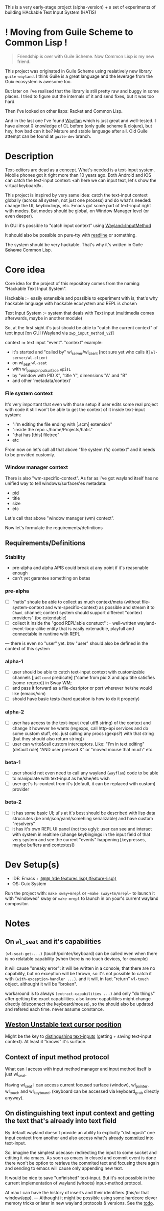 This is a very early-stage project (alpha-version) + a set of experiments of building HAckable Text Input System (HATIS)

* ! Moving from Guile Scheme to Common Lisp !
#+begin_quote
Friendship is over with Guile Scheme. Now Common Lisp is my new friend.
#+end_quote

This project was originated in Guile Scheme using realatively new library ~guile-wayland~. I think Guile is a great language and the leverage from the Guix ecosystem is awesome too.

But later on I've realised that the library is still pretty raw and buggy in some places. I tried to figure out the internals of it and send fixes, but it was too hard.

Then I've looked on other lisps: Racket and Common Lisp.

And in the last one I've found [[https://sr.ht/~shunter/wayflan/][Wayflan]] which is just great and well-tested. I have almost 0 knowledge of CL before (only guile scheme & clojure), but hey, how bad can it be? Mature and stable language after all. Old Guile attempt can be found at ~guile-dev~ branch.

* Description
Text-editors are dead as a concept. What's needed is a text-input system. Mobile phones got it right more than 10 years ago. Both Android and iOS can catch the text-input context: «ah here we can input text, let's show the virtual keyboard!».

This project is inspired by very same idea: catch the text-input context globally (across all system, not just one process) and do what's needed: change the UI, keybindings, etc. Emacs got some part of text-input right with modes. But modes should be global, on Window Manager level (or even deeper).

In GUI it's possible to "catch input context" using [[https://wayland.app/protocols/input-method-unstable-v2][Wayland::InputMethod]]

It should also be possible on pure-tty with [[https://directory.fsf.org/wiki/Readline][readline]] or something.

The system should be very hackable. That's why it's written in +Guile Scheme+ Common Lisp.
* Core idea
Core idea for the project of this repository comes from the naming: "Hackable Text Input System".

Hackable := easily extensible and possible to experiment with is; that's why hackable language with hackable ecosystem and REPL is chosen

Text Input System := system that deals with Text input (multimedia comes afterwards, maybe in another module)

So, at the first sight it's just should be able to "catch the current context" of text input [on GUI (Wayland via ~zwp_input_method_v2~)]

context := text input "event". "context" example:
- it's started and "called by" wl_server/wl_client [not sure yet who calls it] ~wl-server/wl-client~
- on wl_seat ~wl-seat~
- with wl_popup_input_surface ~wpis1~
- by "window with PID X", "title Y", dimensions "A" and "B"
- and other `metadata/context`

*** File system context
It's very important that even with those setup if user edits some real project with code it still won't be able to get the context of it inside text-input system:
- "I'm editing the file ending with [.scm] extension"
- "inside the repo ~/home/Projects/hatis"
- "that has [this] filetree"
- etc

From now on let's call all that above "file system (fs) context" and it needs to be provided customly.

*** Window manager context
There is also "wm-specific-context". As far as I've got wayland itself has no unified way to tell windows/surfaces'es metadata:
- pid
- title
- size
- etc

Let's call that above "window manager (wm) context".

Now let's formulate the requirements/definitions
** Requirements/Definitions
*** Stability
- pre-alpha and alpha APIS could break at any point if it's reasonable enough
- can't yet garantee something on betas
*** pre-alpha
- [ ] "hatis" shoule be able to collect as much context/meta (without file-system-context and wm-specific-context) as possible and stream it to ~ChanL~ channel; context system should support different "context providers" (be extendable)
- [ ] collect it inside the "good REPL'able constuct" := well-written wayland-event-loop-alike entity that is easily extenadble, playfull and connectable in runtime with REPL
---
there is even no "user" yet. btw "user" should also be defined in the context of this system
*** alpha-1
- [ ] user should be able to catch text-input context with customizable channels [just ~cond~ predicate] ("came from pid X and app title satisfies [some-regexp]) in Sway WM;
- [ ] and pass it forward as a file-desriptor or port wherever he/she would like (emacs/vim)
- [ ] should have basic tests (hard question is how to do it properly)
*** alpha-2
- [ ] user has access to the text-input (real utf8 string) of the context and change it however he wants (regexps, call http-api services and do some custom stuff, etc. just calling any procs (gexps?) with that string [but they should also return string])
- [ ] user can write&call custom interceptors. Like: "I'm in text editing" (default rule) "AND user pressed X" or "moved mouse that much" etc.
*** beta-1
- [ ] user should not even need to call any wayland (~wayflan~) code to be able to manipulate with text-input as he/she/etc wish
- [ ] user get's fs-context from it's (default, it can be replaced with custom) provider
*** beta-2
- [ ] it has some basic UI; ui's at it's best should be described with lisp data strucrutes (be xml/json/yaml/somehing serializable) and have custom "resolvers"
- [ ] it has it's own REPL UI panel (not too ugly): user can see and interact with system in realtime (change keybingings in the input field of that very system and see the current "events" happening [keypresses, maybe buffers and contextes])
* Dev Setup(s)
- IDE: Emacs + [[https://git.sr.ht/~abcdw/rde/tree/master/item/src/rde/features/lisp.scm#L55][(@@ (rde features lisp) (feature-lisp))]]
- OS: Guix System
Run the project with: ~make sway+mrepl~ or ~~make sway+tm/mrepl~~ to launch it with "windowed" sway or ~make mrepl~ to launch in on your's current wayland compositor.
* Notes
** On ~wl_seat~ and it's capabilities
~(wl-seat-get-...)~ (touch/pointer/keyboard) can be called even when there is no relatable capability (when there is no touch devices, for example)

it will cause "sneaky error": it will be written in a console, that there are no capability, but no exception will be thrown, so it's not possible to catch it with ~(with-exception-handler ...)~. and it will, in fact "return" ~wl-touch~ object. althought it will be "broken".

workaround is to always ~(extract-capabilities ...)~ and only "do things" after getting the exact capabilities. also know: capabilities might change directly (disconnect the keyboard/mouse), so the should also be updated and refered each time. never assume constance.
** [[https://wayland.app/protocols/text-cursor-position][Weston Unstable text cursor position]]
Might be the key to [[id:8fce6ad3-309c-4354-bffc-dab11f37c6cc][distingushing text-inputs]] (getting + saving text-input context). At least it "knows" it's surface.
** Context of input method protocol
What can I access with input method manager and input method itself is just wl_seat.

Having wl_seat I can access current focused surface (window), wl_pointer, wl_touch and wl_keyboard. (keyboard can be accessed via keyboard_grab directly anyway).
** On distinguishing text input context and getting the text that's already into text field
By default wayland doesn't provide an ability to explicitly "distingush" one input context from another and also access what's already [[https://wayland.app/protocols/input-method-unstable-v2#zwp_input_method_v2:request:commit_string][commited]] into text-input.

So, imagine the simplest usecase: redirecting the input to some socket and editing it via emacs. As soon as emacs in closed and commit event is done there won't be option to retrieve the commited text and focusing there again and sending to emacs will cause only appending new text.

It would be nice to save "unfinished" text-input. But it's not possible in the current implementation of wayland (wlroots) input-method protocol.

At max I can have the history of inserts and their identifiers (this/or that window/app).
---
Althought it might be possible using some hardcore clever memory tricks or later in new wayland protocols & versions.
See the [[id:8fce6ad3-309c-4354-bffc-dab11f37c6cc][todo]].
** input-method keypress event keycode
#+begin_quote
The scancode from this event is the Linux evdev scancode. To translate this to an XKB scancode, you must add 8 to the evdev scancode.
#+end_quote
Scheme Code:
#+begin_src scheme
(define (keycode:evdev->xkb keycode)
  "Translates evdev keycode to xkb keycode"
  (+ keycode 8))
#+end_src
** On XOrg+XWayland Input Method possibilities
Xorg has it's own input-method protocol (standartized in 1993/4!) https://www.x.org/releases/X11R7.6/doc/libX11/specs/XIM/xim.html

For now X support is not a priority. XWayland also has keyboard grab support. See [[id:\[\[id:8793f30e-76d8-4443-a048-fc760da8918e\]\]][the task]].
** On ~input-popup-surface~ vs ~surface~ vs ~xdg-surface~
Input-popup-surface is another breed. Won't cast to any other.
** [[https://github.com/swaywm/wlroots/blob/master/examples/input-method.c][input-method usage example from swaywm]]
:PROPERTIES:
:ID:       518ab312-dd50-41e8-b922-55b419adbd38
:END:
** [[https://wayland.freedesktop.org/docs/html/apb.html#Client-classwl__display][wl_display: roundtrip, dispatch, flush, sync]]
- ~wl_display_roundtrip~ - Block until all pending request are processed by the server
  #+begin_quote
   Returns: The number of dispatched events on success or -1 on failure
   This function blocks until the server has processed all currently issued requests by sending a request to the display server and waiting for a reply before returning.

   This function blocks until the server has processed all currently issued requests by sending a request to the display server and waiting for a reply before returning.

   This function uses wl_display_dispatch_queue() internally. It is not allowed to call this function while the thread is being prepared for reading events, and doing so will cause a dead lock.

   Note: This function may dispatch other events being received on the default queue.
  #+end_quote
- ~wl_display_dispatch~ -  Dispatch events on the default event queue.
  #+begin_quote
  If the default event queue is empty, this function blocks until there are events to be read from the display fd. Events are read and queued on the appropriate event queues. Finally, events on the default event queue are dispatched. On failure -1 is returned and errno set appropriately.

  In a multi threaded environment, do not manually wait using poll() (or equivalent) before calling this function, as doing so might cause a dead lock. If external reliance on poll() (or equivalent) is required, see wl_display_prepare_read_queue() of how to do so.

  This function is thread safe as long as it dispatches the right queue on the right thread. It is also compatible with the multi thread event reading preparation API (see wl_display_prepare_read_queue()), and uses the equivalent functionality internally. It is not allowed to call this function while the thread is being prepared for reading events, and doing so will cause a dead lock.

  Note: It is not possible to check if there are events on the queue or not. For dispatching default queue events without blocking, see wl_display_dispatch_pending(). See also: wl_display_dispatch_pending(), wl_display_dispatch_queue(), wl_display_read_events()
  #+end_quote
- ~wl_display_flush~ - Send all buffered requests on the display to the server.
  #+begin_quote
  Returns: The number of bytes sent on success or -1 on failure

  Send all buffered data on the client side to the server. Clients should always call this function before blocking on input from the display fd. On success, the number of bytes sent to the server is returned. On failure, this function returns -1 and errno is set appropriately.

  wl_display_flush() never blocks. It will write as much data as possible, but if all data could not be written, errno will be set to EAGAIN and -1 returned. In that case, use poll on the display file descriptor to wait for it to become writable again.
  #+end_quote
- ~wl_display_sync~ - asynchronous roundtrip
  #+begin_quote
  The sync request asks the server to emit the 'done' event on the returned wl_callback object. Since requests are handled in-order and events are delivered in-order, this can be used as a barrier to ensure all previous requests and the resulting events have been handled.

  The object returned by this request will be destroyed by the compositor after the callback is fired and as such the client must not attempt to use it after that point.

  The callback_data passed in the callback is the event serial.
  #+end_quote
---
#+begin_quote
«Instead wl_display_roundtrip is similar to wl_display_dispatch, but use a sync request to receive an event and prevent blocking» - [[https://bugs.launchpad.net/glmark2/+bug/1211076/comments/1][Axel Davy (@davyaxel)]]
#+end_quote
---
dispatch is used in [[id:518ab312-dd50-41e8-b922-55b419adbd38][wlroots examples]], [[https://github.com/guile-wayland/guile-wayland/blob/b40c1d04112e92fce82be343a0af7bac5bc40fb2/example/wl-client-3.scm.in#L156][guile-wayland's source code examples]] and in [[https://wayland-book.com/introduction.html][the Wayland Book]]
---
seems like ~dispatch~ is the way
** XKB character signature → utf-8 symbol
[[https://stackoverflow.com/questions/8970098/how-to-map-a-x11-keysym-to-a-unicode-character][See]]
* TODOS
** TODO Security policy (maybe DBUS?) [far future, low priority]
Ask @avp (@artyom-poptsov) once again for clarifications. Pairing?
** TODO Draft a simple GTK-based UI to show interactive "input-repl" (events in real-time)
** TODO Figure out testing [high priority]
How do I test it from non-personal PC? Simulate wayland when being ssh-access only. Will be needed for automations like github actions or something.
---
It seems to be possible on very basic level.
See [[https://github.com/guile-wayland/guile-wayland/blob/master/tests/display.scm][guile-wayland/tests]].
---
Also learn how the sway, mutter and etc themselfs are tested
** TODO Catch clipboard (~wl_data_control/source~ + ~wl_primary_selection~ or something) [easy, high priority]
For now just create default listener that will simply print events
---
There is on ~wl_clipboard~, only "wl_data_source".
See:
1. https://emersion.fr/blog/2020/wayland-clipboard-drag-and-drop/
2. https://wayland.app/protocols/primary-selection-unstable-v1
3. https://wayland.app/protocols/wlr-data-control-unstable-v1
** TODO Get "file system context" (see definitions)
** TODO Parse xkb keymap format [low priority]
Having a keypress uid I can translate it to any character with any keyboard mapping basically.

I can parse what's came from grabbed keyword:
#+begin_src
xkb_keymap {
    xkb_keycodes "(unnamed)" {
            minimum = 8;
            maximum = 708;
            <ESC>                = 9;
            <AE01>               = 10;
            <AE02>               = 11;
            <AE03>               = 12;
            <AE04>               = 13;
            <AE05>               = 14;
            <AE06>               = 15;
            <AE07>               = 16;
            <AE08>               = 17;
            <AE09>               = 18;
            <AE10>               = 19;
            ...
     };

    xkb_types "(unnamed)" {
            virtual_modifiers NumLock,Alt,LevelThree,LevelFive,Meta,Super,Hyper,ScrollLock;

            type "ONE_LEVEL" {
                    modifiers= none;
                    level_name[1]= "Any";
            };
            ...
    };

    xkb_compatibility "(unnamed)" {
    ...
    };

    xkb_symbols "(unnamed)" {
            name[Group1]="English (US)";
            name[Group2]="Russian";

            key <ESC>                {	[          Escape ] };
            key <AE01>               {
                    symbols[Group1]= [               1,          exclam ],
                    symbols[Group2]= [               1,          exclam ]
            };
            key <AE02>               {
                    symbols[Group1]= [               2,              at ],
                    symbols[Group2]= [               2,        quotedbl ]
            };
            key <AE03>               {
                    symbols[Group1]= [               3,      numbersign ],
                    symbols[Group2]= [               3,      numerosign ]
            };
            key <AE04>               {
                    symbols[Group1]= [               4,          dollar ],
                    symbols[Group2]= [               4,       semicolon ]
            };
         ...
    };
};
#+end_src
Into multiple hash-maps:
1. keycodes to "keynames" [number - <AB10>]
2. keyname -> group symbol
---
See: [[https://github.com/mwette/guile-wl-play/tree/0cda7797044515376686cdf35c318640373cfc26/kbd-parse][guile-wl-play/kdb-parse]] by @mwette
** TODO Figure out if (how?) it's possible to distinguish one "text-input-context" from another [HARD]
:PROPERTIES:
:ID:       8fce6ad3-309c-4354-bffc-dab11f37c6cc
:END:
** TODO Figure out proper event loop/event flow & handling using guile fibers [very high priority] (with @abcdw help)
** TODO Also try [[https://wayland.app/protocols/xwayland-keyboard-grab-unstable-v1#zwp_xwayland_keyboard_grab_manager_v1:request:grab_keyboard][XWayland keyboard grabbing]] [very low priority]
:PROPERTIES:
:ID:       8793f30e-76d8-4443-a048-fc760da8918e
:END:
Alas it seems broken at it's very core:
#+begin_quote
The protocol:
- does not guarantee that the grab itself is applied for a surface, the grab request may be silently ignored by the compositor,
- does not guarantee that any events are sent to this client even if the grab is applied to a surface,
- does not guarantee that events sent to this client are exhaustive, a compositor may filter some events for its own consumption,
- does not guarantee that events sent to this client are continuous, a compositor may change and reroute keyboard events while the grab is nominally active.
#+end_quote
** DONE Try distinguish text-input context via it's popup surface
:PROPERTIES:
:ID:       6759d3ce-3027-452e-b95c-d420b89d7394
:END:
Is popup surface something that just appears and dies right away or it's "saved" and can be compared on equality?
---
Answer: no. Popup surface won't allow it.
** DONE Figure out basic log (output) management                     :guile:
Not to mess the arei/ares buffer I'm redirecting all the output to some sample file (for now it's just "./output.txt") and write all to that using ~open-port~ (in append-mode) + ~with-output-to-port~.

It can be monitored with ~tail -f output.txt | nl~ (last one is ~number lines~, optional)
* Questions
** Do I need to create sepate virtual keyboard when grabbing the input?
For what? Kinda hotswap?
** To grab wl_pointer+touch on active input-method?
By-default input-method allows only keyboard-grab, not pointer or touch grabs.
Is it realiable to grab them globall (from the given wl_seat) and use during input to build interfaces?
* Resources
1. [[https://bugaevc.gitbooks.io/writing-wayland-clients/content/][Writing Wayland Clients]] (@bugaevc)
2. [[https://wayland-book.com/introduction.html][The Wayland Book]] (Drew DeVault)
3. [[https://wayland.app/][Wayland.app]]
4. [[https://github.com/mwette/guile-wl-play/tree/0cda7797044515376686cdf35c318640373cfc26/kbd-parse][guille-wl-play]] (@mwette)
